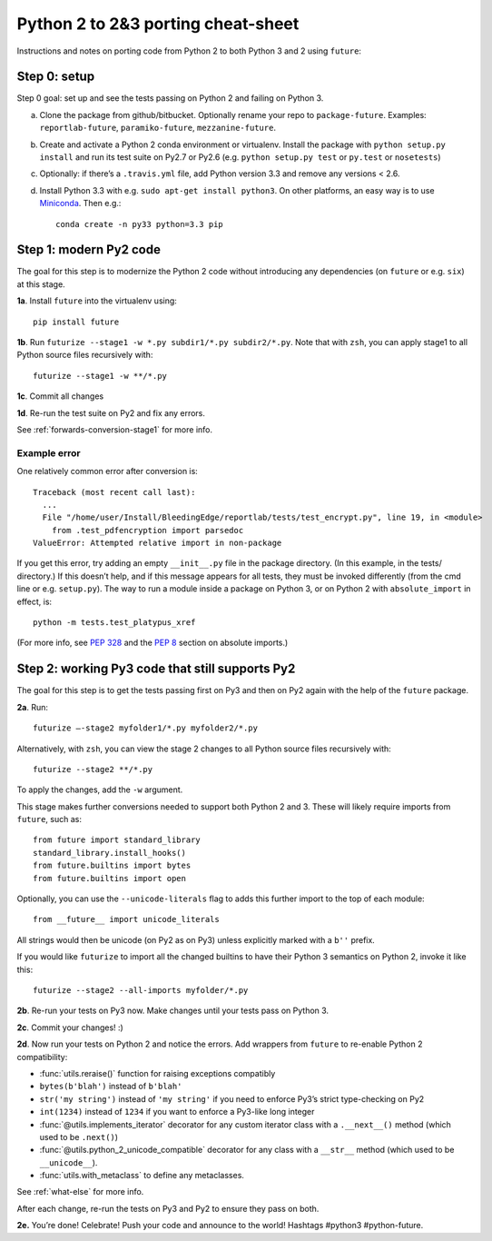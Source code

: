 .. _porting:

Python 2 to 2&3 porting cheat-sheet
===================================

Instructions and notes on porting code from Python 2 to both Python 3 and 2 using ``future``:

.. _porting-setup:

Step 0: setup
-------------

Step 0 goal: set up and see the tests passing on Python 2 and failing on Python 3.

a. Clone the package from github/bitbucket. Optionally rename your repo to ``package-future``. Examples: ``reportlab-future``, ``paramiko-future``, ``mezzanine-future``.
b. Create and activate a Python 2 conda environment or virtualenv. Install the package with ``python setup.py install`` and run its test suite on Py2.7 or Py2.6 (e.g. ``python setup.py test`` or ``py.test`` or ``nosetests``)
c. Optionally: if there’s a ``.travis.yml`` file, add Python version 3.3 and remove any versions < 2.6.
d. Install Python 3.3 with e.g. ``sudo apt-get install python3``. On other platforms, an easy way is to use `Miniconda <http://repo.continuum.io/miniconda/index.html>`_. Then e.g.::
    
    conda create -n py33 python=3.3 pip

.. _porting-step1:

Step 1: modern Py2 code
-----------------------

The goal for this step is to modernize the Python 2 code without introducing any dependencies (on ``future`` or e.g. ``six``) at this stage.

**1a**. Install ``future`` into the virtualenv using::
      
          pip install future
  
**1b**. Run ``futurize --stage1 -w *.py subdir1/*.py subdir2/*.py``. Note that with
``zsh``, you can apply stage1 to all Python source files recursively with::

        futurize --stage1 -w **/*.py

**1c**. Commit all changes

**1d**. Re-run the test suite on Py2 and fix any errors.

See :ref:`forwards-conversion-stage1` for more info.


Example error
~~~~~~~~~~~~~

One relatively common error after conversion is::

    Traceback (most recent call last):
      ... 
      File "/home/user/Install/BleedingEdge/reportlab/tests/test_encrypt.py", line 19, in <module>
        from .test_pdfencryption import parsedoc
    ValueError: Attempted relative import in non-package

If you get this error, try adding an empty ``__init__.py`` file in the package
directory. (In this example, in the tests/ directory.) If this doesn’t help,
and if this message appears for all tests, they must be invoked differently
(from the cmd line or e.g. ``setup.py``). The way to run a module inside a
package on Python 3, or on Python 2 with ``absolute_import`` in effect, is::

    python -m tests.test_platypus_xref

(For more info, see `PEP 328 <http://www.python.org/dev/peps/pep-0328/>`_ and
the `PEP 8 <http://www.python.org/dev/peps/pep-0008/>`_ section on absolute
imports.)


.. _porting-step2:

Step 2: working Py3 code that still supports Py2
------------------------------------------------

The goal for this step is to get the tests passing first on Py3 and then on Py2
again with the help of the ``future`` package.

**2a**. Run::

        futurize —-stage2 myfolder1/*.py myfolder2/*.py

Alternatively, with ``zsh``, you can view the stage 2 changes to all Python source files
recursively with::

    futurize --stage2 **/*.py

To apply the changes, add the ``-w`` argument.

This stage makes further conversions needed to support both Python 2 and 3.
These will likely require imports from ``future``, such as::

    from future import standard_library
    standard_library.install_hooks()
    from future.builtins import bytes
    from future.builtins import open

Optionally, you can use the ``--unicode-literals`` flag to adds this further
import to the top of each module::

    from __future__ import unicode_literals

All strings would then be unicode (on Py2 as on Py3) unless explicitly marked
with a ``b''`` prefix.

If you would like ``futurize`` to import all the changed builtins to have their
Python 3 semantics on Python 2, invoke it like this::

    futurize --stage2 --all-imports myfolder/*.py

   
**2b**. Re-run your tests on Py3 now. Make changes until your tests pass on Python 3.

**2c**. Commit your changes! :)

**2d**. Now run your tests on Python 2 and notice the errors. Add wrappers from ``future`` to re-enable Python 2 compatibility:

- :func:`utils.reraise()` function for raising exceptions compatibly
- ``bytes(b'blah')`` instead of ``b'blah'``
- ``str('my string')`` instead of ``'my string'`` if you need to enforce Py3’s strict type-checking on Py2
- ``int(1234)`` instead of ``1234`` if you want to enforce a Py3-like long integer
- :func:`@utils.implements_iterator` decorator for any custom iterator class with a ``.__next__()`` method (which used to be ``.next()``)
- :func:`@utils.python_2_unicode_compatible` decorator for any class with a ``__str__`` method (which used to be ``__unicode__``).
- :func:`utils.with_metaclass` to define any metaclasses.

See :ref:`what-else` for more info.

After each change, re-run the tests on Py3 and Py2 to ensure they pass on both.

**2e.** You’re done! Celebrate! Push your code and announce to the world! Hashtags
#python3 #python-future.
